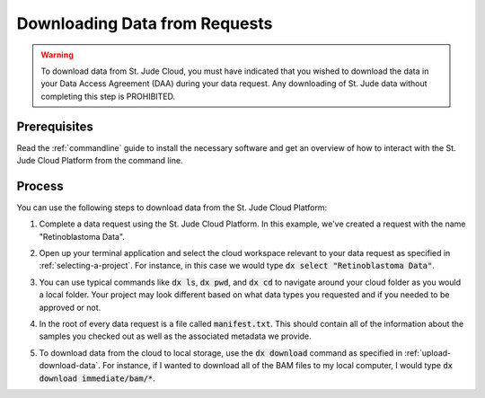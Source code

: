 .. _data-download:

Downloading Data from Requests
==============================

.. warning::

   To download data from St. Jude Cloud, you must have indicated that you
   wished to download the data in your Data Access Agreement (DAA) during your data request. 
   Any downloading of St. Jude data without completing this step is PROHIBITED.

Prerequisites
-------------

Read the :ref:`commandline` guide to install the necessary software and 
get an overview of how to interact with the St. Jude Cloud Platform from
the command line.

Process
-------

You can use the following steps to download data from the St. Jude Cloud Platform:

1. Complete a data request using the St. Jude Cloud Platform. 
   In this example, we've created a request with the name "Retinoblastoma Data".

   .. image:: resources/retinoblastoma-request-name.png

2. Open up your terminal application and select the cloud workspace relevant to
   your data request as specified in :ref:`selecting-a-project`. For instance,
   in this case we would type :code:`dx select "Retinoblastoma Data"`.

   .. image:: resources/select-retinoblastoma.png

3. You can use typical commands like :code:`dx ls`, :code:`dx pwd`, and :code:`dx cd`
   to navigate around your cloud folder as you would a local folder. Your project
   may look different based on what data types you requested and if you needed to be 
   approved or not.

   .. image:: resources/navigate-data-request.png

4. In the root of every data request is a file called :code:`manifest.txt`. This should
   contain all of the information about the samples you checked out as well as the 
   associated metadata we provide.

5. To download data from the cloud to local storage, use the :code:`dx download` command
   as specified in :ref:`upload-download-data`. For instance, if I wanted to download 
   all of the BAM files to my local computer, I would type
   :code:`dx download immediate/bam/*`.

   .. image:: resources/download-bams.png